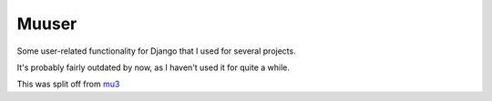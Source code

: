 
Muuser
========================

Some user-related functionality for Django that I used for several projects.

It's probably fairly outdated by now, as I haven't used it for quite a while.

This was split off from mu3_

.. _mu3: https://github.com/mverleg/mu3

